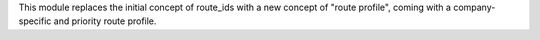 This module replaces the initial concept of route_ids with a new concept of "route profile", coming with a company-specific and priority route profile.
